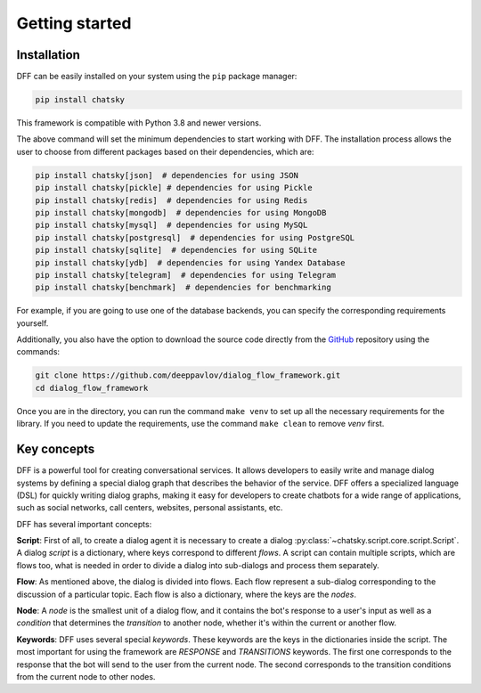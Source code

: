 Getting started
---------------

Installation
~~~~~~~~~~~~

DFF can be easily installed on your system using the ``pip`` package manager:

.. code-block:: console
   
   pip install chatsky

This framework is compatible with Python 3.8 and newer versions.

The above command will set the minimum dependencies to start working with DFF. 
The installation process allows the user to choose from different packages based on their dependencies, which are:

.. code-block:: console

   pip install chatsky[json]  # dependencies for using JSON
   pip install chatsky[pickle] # dependencies for using Pickle
   pip install chatsky[redis]  # dependencies for using Redis
   pip install chatsky[mongodb]  # dependencies for using MongoDB
   pip install chatsky[mysql]  # dependencies for using MySQL
   pip install chatsky[postgresql]  # dependencies for using PostgreSQL
   pip install chatsky[sqlite]  # dependencies for using SQLite
   pip install chatsky[ydb]  # dependencies for using Yandex Database
   pip install chatsky[telegram]  # dependencies for using Telegram
   pip install chatsky[benchmark]  # dependencies for benchmarking

For example, if you are going to use one of the database backends,
you can specify the corresponding requirements yourself.

Additionally, you also have the option to download the source code directly from the
`GitHub <https://github.com/deeppavlov/dialog_flow_framework>`_ repository using the commands:

.. code-block:: console

   git clone https://github.com/deeppavlov/dialog_flow_framework.git
   cd dialog_flow_framework

Once you are in the directory, you can run the command ``make venv`` to set up all the necessary requirements for the library.
If you need to update the requirements, use the command ``make clean`` to remove `venv` first.

Key concepts
~~~~~~~~~~~~

DFF is a powerful tool for creating conversational services.
It allows developers to easily write and manage dialog systems by defining a special
dialog graph that describes the behavior of the service.
DFF offers a specialized language (DSL) for quickly writing dialog graphs,
making it easy for developers to create chatbots for a wide
range of applications, such as social networks, call centers, websites, personal assistants, etc.

DFF has several important concepts:

**Script**: First of all, to create a dialog agent it is necessary
to create a dialog :py:class:`~chatsky.script.core.script.Script`.
A dialog `script` is a dictionary, where keys correspond to different `flows`.
A script can contain multiple scripts, which are flows too, what is needed in order to divide
a dialog into sub-dialogs and process them separately.

**Flow**: As mentioned above, the dialog is divided into flows.
Each flow represent a sub-dialog corresponding to the discussion of a particular topic.
Each flow is also a dictionary, where the keys are the `nodes`.

**Node**: A `node` is the smallest unit of a dialog flow, and it contains the bot's response
to a user's input as well as a `condition` that determines
the `transition` to another node, whether it's within the current or another flow.

**Keywords**: DFF uses several special `keywords`. These keywords are the keys in the dictionaries inside the script.
The most important for using the framework are `RESPONSE` and `TRANSITIONS` keywords.
The first one corresponds to the response that the bot will send to the user from the current node.
The second corresponds to the transition conditions from the current node to other nodes.